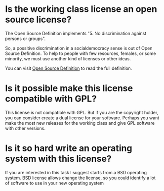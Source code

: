 
* Is the working class license an open source license?

The Open Source Definition implements "5. No discrimination against
persons or groups".

So, a possitive discrimination in a socialdemocracy sense is out of
Open Source Definition. To help to people with few resources, females,
or some minority, we must use another kind of licenses or other ideas.

You can visit [[https://opensource.org/osd][Open Source Definition]] to read the full definition.
* Is it possible make this license compatible with GPL?
This license is not compatible with GPL. But if you are the copyright
holder, you can consider create a dual license for your
software. Perhaps you want make the most new releases for the working
class and give GPL software with other versions.
* Is it so hard write an operating system with this license?
If you are interested in this task I suggest starts from a BSD
operating system. BSD license allows change the license, so you could
identify a lot of software to use in your new operating system
